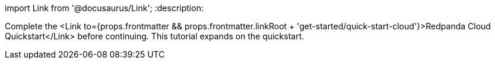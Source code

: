 import Link from '@docusaurus/Link';
:description: 

Complete the <Link to={props.frontmatter && props.frontmatter.linkRoot + 'get-started/quick-start-cloud'}>Redpanda Cloud Quickstart</Link> before continuing. This tutorial expands on the quickstart.
